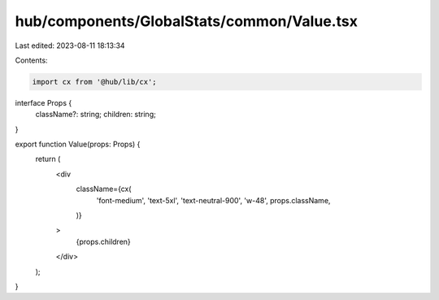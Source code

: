 hub/components/GlobalStats/common/Value.tsx
===========================================

Last edited: 2023-08-11 18:13:34

Contents:

.. code-block:: tsx

    import cx from '@hub/lib/cx';

interface Props {
  className?: string;
  children: string;
}

export function Value(props: Props) {
  return (
    <div
      className={cx(
        'font-medium',
        'text-5xl',
        'text-neutral-900',
        'w-48',
        props.className,
      )}
    >
      {props.children}
    </div>
  );
}


